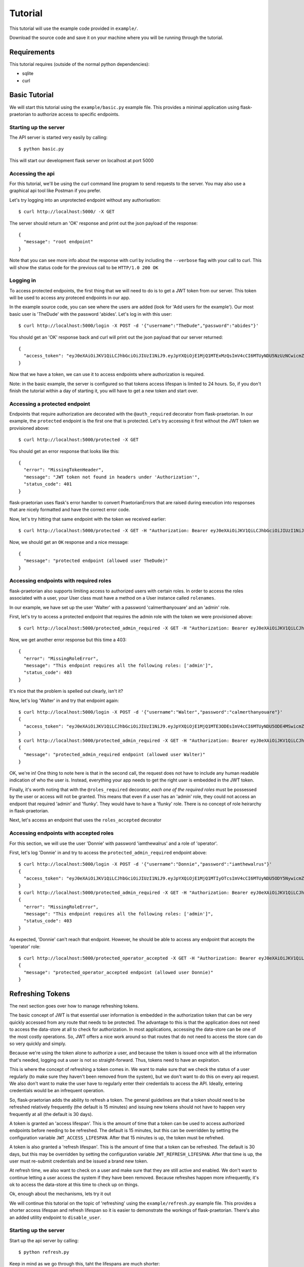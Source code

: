 Tutorial
========

This tutorial will use the example code provided in ``example/``.

Download the source code and save it on your machine where you will be running
through the tutorial.

Requirements
------------

This tutorial requires (outside of the normal python dependencies):

* sqlite
* curl

Basic Tutorial
--------------

We will start this tutorial using the ``example/basic.py`` example file. This
provides a minimal application using flask-praetorian to authorize access to
specific endpoints.

Starting up the server
......................

The API server is started very easily by calling::

$ python basic.py

This will start our development flask server on localhost at port 5000

Accessing the api
.................

For this tutorial, we'll be using the curl command line program to send
requests to the server. You may also use a graphical api tool like Postman if
you prefer.

Let's try logging into an unprotected endpoint without any authorixation::

$ curl http://localhost:5000/ -X GET

The server should return an 'OK' response and print out the json payload of
the response::

    {
      "message": "root endpoint"
    }

Note that you can see more info about the response with curl by including the
``--verbose`` flag with your call to curl. This will show the status code for
the previous call to be ``HTTP/1.0 200 OK``

Logging in
..........

To access protected endpoints, the first thing that we will need to do is to
get a JWT token from our server. This token will be used to access any proteced
endpoints in our app.

In the example source code, you can see where the users are added
(look for 'Add users for the example'). Our most basic user is 'TheDude' with
the password 'abides'. Let's log in with this user::

$ curl http://localhost:5000/login -X POST -d '{"username":"TheDude","password":"abides"}'

You should get an 'OK' response back and curl will print out the json payload
that our server returned::

    {
      "access_token": "eyJ0eXAiOiJKV1QiLCJhbGciOiJIUzI1NiJ9.eyJpYXQiOjE1MjQ1MTExMzQsImV4cCI6MTUyNDU5NzUzNCwicmZfZXhwIjoxNTI3MTAzMTM0LCJqdGkiOiI2MjllN2I0NS1lMjQ4LTQxMjEtYmJhNC00YTk4M2M3MDAyOTciLCJpZCI6MSwicmxzIjoiIn0.kGlDvt7XMwpyuzeZ9wlajMJW8bnw87FzY5VbZGc6nHk"
    }

Now that we have a token, we can use it to access endpoints where authorization
is required.

Note: in the basic example, the server is configured so that tokens access
lifespan is limited to 24 hours. So, if you don't finish the tutorial within
a day of starting it, you will have to get a new token and start over.

Accessing a protected endpoint
..............................

Endpoints that require authorization are decorated with the ``@auth_required``
decorator from flask-praetorian. In our example, the ``protected`` endpoint
is the first one that is protected. Let's try accessing it first without the
JWT token we provisioned above::

$ curl http://localhost:5000/protected -X GET

You should get an error response that looks like this::

    {
      "error": "MissingTokenHeader",
      "message": "JWT token not found in headers under 'Authorization'",
      "status_code": 401
    }

flask-praetorian uses flask's error handler to convert PraetorianErrors that
are raised during execution into responses that are nicely formatted and have
the correct error code.

Now, let's try hitting that same endpoint with the token we received earlier::

$ curl http://localhost:5000/protected -X GET -H "Authorization: Bearer eyJ0eXAiOiJKV1QiLCJhbGciOiJIUzI1NiJ9.eyJpYXQiOjE1MjQ1MTExMzQsImV4cCI6MTUyNDU5NzUzNCwicmZfZXhwIjoxNTI3MTAzMTM0LCJqdGkiOiI2MjllN2I0NS1lMjQ4LTQxMjEtYmJhNC00YTk4M2M3MDAyOTciLCJpZCI6MSwicmxzIjoiIn0.kGlDvt7XMwpyuzeZ9wlajMJW8bnw87FzY5VbZGc6nHk"

Now, we should get an ``OK`` response and a nice message::

    {
      "message": "protected endpoint (allowed user TheDude)"
    }

Accessing endpoints with required roles
.......................................

flask-praetorian also supports limiting access to authorized users with certain
roles. In order to access the roles associated with a user, your User class
must have a method on a User instance called ``rolenames``.

In our example, we have set up the user 'Walter' with a password
'calmerthanyouare' and an 'admin' role.

First, let's try to access a protected endpoint that requires the admin role
with the token we were provisioned above::

$ curl http://localhost:5000/protected_admin_required -X GET -H "Authorization: Bearer eyJ0eXAiOiJKV1QiLCJhbGciOiJIUzI1NiJ9.eyJpYXQiOjE1MjQ1MTExMzQsImV4cCI6MTUyNDU5NzUzNCwicmZfZXhwIjoxNTI3MTAzMTM0LCJqdGkiOiI2MjllN2I0NS1lMjQ4LTQxMjEtYmJhNC00YTk4M2M3MDAyOTciLCJpZCI6MSwicmxzIjoiIn0.kGlDvt7XMwpyuzeZ9wlajMJW8bnw87FzY5VbZGc6nHk"

Now, we get another error response but this time a 403::

    {
      "error": "MissingRoleError",
      "message": "This endpoint requires all the following roles: ['admin']",
      "status_code": 403
    }

It's nice that the problem is spelled out clearly, isn't it?

Now, let's log 'Walter' in and try that endpoint again::

    $ curl http://localhost:5000/login -X POST -d '{"username":"Walter","password":"calmerthanyouare"}'
    {
      "access_token": "eyJ0eXAiOiJKV1QiLCJhbGciOiJIUzI1NiJ9.eyJpYXQiOjE1MjQ1MTE3ODEsImV4cCI6MTUyNDU5ODE4MSwicmZfZXhwIjoxNTI3MTAzNzgxLCJqdGkiOiI4ZmEwNDVmMS1hZWFlLTQ0NDEtOThkNi05Zjc0NjcyMDYxMzYiLCJpZCI6MiwicmxzIjoiYWRtaW4ifQ.p8IEgRZmEyJlFCBVpjg4UEUg4cV-UM-ElaIhMmcqaBg"
    }
    $ curl http://localhost:5000/protected_admin_required -X GET -H "Authorization: Bearer eyJ0eXAiOiJKV1QiLCJhbGciOiJIUzI1NiJ9.eyJpYXQiOjE1MjQ1MTE3ODEsImV4cCI6MTUyNDU5ODE4MSwicmZfZXhwIjoxNTI3MTAzNzgxLCJqdGkiOiI4ZmEwNDVmMS1hZWFlLTQ0NDEtOThkNi05Zjc0NjcyMDYxMzYiLCJpZCI6MiwicmxzIjoiYWRtaW4ifQ.p8IEgRZmEyJlFCBVpjg4UEUg4cV-UM-ElaIhMmcqaBg"
    {
      "message": "protected_admin_required endpoint (allowed user Walter)"
    }

OK, we're in! One thing to note here is that in the second call, the request
does not have to include any human readable indication of who the user is.
Instead, everything your app needs to get the right user is embedded in the JWT
token.

Finally, it's worth noting that with the ``@roles_required`` decorator, *each
one of the required roles* must be possessed by the user or access will not be
granted. This means that even if a user has an 'admin' role, they could not
access an endpont that required 'admin' and 'flunky'. They would have to have
a 'flunky' role. There is no concept of role heirarchy in flask-praetorian.

Next, let's access an endpoint that uses the ``roles_accepted`` decorator

Accessing endpoints with accepted roles
.......................................

For this section, we will use the user 'Donnie' with password 'iamthewalrus'
and a role of 'operator'.

First, let's log 'Donnie' in and try to access the ``protected_admin_required``
endpoint above::

    $ curl http://localhost:5000/login -X POST -d '{"username":"Donnie","password":"iamthewalrus"}'
    {
      "access_token": "eyJ0eXAiOiJKV1QiLCJhbGciOiJIUzI1NiJ9.eyJpYXQiOjE1MjQ1MTIyOTcsImV4cCI6MTUyNDU5ODY5NywicmZfZXhwIjoxNTI3MTA0Mjk3LCJqdGkiOiJhOTY2ZjcwYS1iYjRlLTQ2ZWItOWRhYi0wMTFhMjZlNTFkZjYiLCJpZCI6MywicmxzIjoib3BlcmF0b3IifQ.WgCcASGD0mUtGVnHGRN9ADBoR_VrjGy1VpUEJWAng5s"
    }
    $ curl http://localhost:5000/protected_admin_required -X GET -H "Authorization: Bearer eyJ0eXAiOiJKV1QiLCJhbGciOiJIUzI1NiJ9.eyJpYXQiOjE1MjQ1MTIyOTcsImV4cCI6MTUyNDU5ODY5NywicmZfZXhwIjoxNTI3MTA0Mjk3LCJqdGkiOiJhOTY2ZjcwYS1iYjRlLTQ2ZWItOWRhYi0wMTFhMjZlNTFkZjYiLCJpZCI6MywicmxzIjoib3BlcmF0b3IifQ.WgCcASGD0mUtGVnHGRN9ADBoR_VrjGy1VpUEJWAng5s"
    {
      "error": "MissingRoleError",
      "message": "This endpoint requires all the following roles: ['admin']",
      "status_code": 403
    }

As expected, 'Donnie' can't reach that endpoint. However, he should be able to
access any endpoint that accepts the 'operator' role::

    $ curl http://localhost:5000/protected_operator_accepted -X GET -H "Authorization: Bearer eyJ0eXAiOiJKV1QiLCJhbGciOiJIUzI1NiJ9.eyJpYXQiOjE1MjQ1MTIyOTcsImV4cCI6MTUyNDU5ODY5NywicmZfZXhwIjoxNTI3MTA0Mjk3LCJqdGkiOiJhOTY2ZjcwYS1iYjRlLTQ2ZWItOWRhYi0wMTFhMjZlNTFkZjYiLCJpZCI6MywicmxzIjoib3BlcmF0b3IifQ.WgCcASGD0mUtGVnHGRN9ADBoR_VrjGy1VpUEJWAng5s"
    {
      "message": "protected_operator_accepted endpoint (allowed user Donnie)"
    }

Refreshing Tokens
-----------------

The next section goes over how to manage refreshing tokens.

The basic concept of JWT is that essential user information is embedded in the
authorization token that can be very quickly accessed from any route that needs
to be protected. The advantage to this is that the application does not need
to access the data-store at all to check for authorization. In most
applications, accessing the data-store can be one of the most costly
operations. So, JWT offers a nice work around so that routes that do not need
to access the store can do so very quickly and simply.

Because we're using the token alone to authorize a user, and because
the token is issued once with all the information that's needed, logging out
a user is not so straight-forward. Thus, tokens need to have an expiration.

This is where the concept of refreshing a token comes in. We want to make sure
that we check the status of a user regularly (to make sure they haven't been
removed from the system), but we don't want to do this on every api request. We
also don't want to make the user have to regularly enter their credentials to
access the API. Ideally, entering credentials would be an infrequent operation.

So, flask-praetorian adds the ability to refresh a token. The general
guidelines are that a token should need to be refreshed relatively frequently
(the default is 15 minutes) and issuing new tokens should not have to happen
very frequently at all (the default is 30 days).

A token is granted an 'access lifespan'. This is the amount of time that a
token can be used to access authorized endpoints before needing to be
refreshed. The default is 15 minutes, but this can be overridden by setting
the configuration variable ``JWT_ACCESS_LIFESPAN``.  After that 15 minutes is
up, the token must be refrehed.

A token is also granted a 'refresh lifespan'. This is the amount of time that
a token can be refreshed. The default is 30 days, but this may be overridden by
setting the configuration variable ``JWT_REFRESH_LIFESPAN``. After that time is
up, the user must re-submit credentials and be issued a brand new token.

At refresh time, we also want to check on a user and make sure that they are
still active and enabled. We don't want to continue letting a user access the
system if they have been removed. Because refreshes happen more infrequently,
it's ok to access the data-store at this time to check up on things.

Ok, enough about the mechanisms, lets try it out

We will continue this tutorial on the topic of 'refreshing' using the
``example/refresh.py`` example file. This provides a shorter access lifespan
and refresh lifespan so it is easier to demonstrate the workings of
flask-praetorian. There's also an added utility endpoint to ``disable_user``.

Starting up the server
......................

Start up the api server by calling::

$ python refresh.py

Keep in mind as we go through this, taht the lifespans are much shorter::

* 30 second access lifespan
* 2 minute refresh lifespan

So, you may have to re-issue commands and be careful of timing. In order to
speed things up and avoid having to copy/paste the token many times, we'll use
the shell variable ``$TOKEN`` in our commands

Now, let's log in and immediately check that the token works::

    $ curl http://localhost:5000/login -X POST -d '{"username":"Walter","password":"calmerthanyouare"}'
    {
      "access_token": "eyJ0eXAiOiJKV1QiLCJhbGciOiJIUzI1NiJ9.eyJpYXQiOjE1MjQ1MTUxMDAsImV4cCI6MTUyNDYwMTUwMCwicmZfZXhwIjoxNTI3MTA3MTAwLCJqdGkiOiI2MmI1NDdkOS1kNzA5LTRhZTMtYjgwNS04ZjFmNDI5ZDUzODMiLCJpZCI6MiwicmxzIjoiYWRtaW4ifQ.PacaZPOBNQ_6n8h7HiJtrfLC4YWqBIXZCtCMDa7X05Q"
    }
    $ TOKEN=eyJ0eXAiOiJKV1QiLCJhbGciOiJIUzI1NiJ9.eyJpYXQiOjE1MjQ1MTUxMDAsImV4cCI6MTUyNDYwMTUwMCwicmZfZXhwIjoxNTI3MTA3MTAwLCJqdGkiOiI2MmI1NDdkOS1kNzA5LTRhZTMtYjgwNS04ZjFmNDI5ZDUzODMiLCJpZCI6MiwicmxzIjoiYWRtaW4ifQ.PacaZPOBNQ_6n8h7HiJtrfLC4YWqBIXZCtCMDa7X05Q
    $ curl http://localhost:5000/protected -X GET -H "Authorization: Bearer $TOKEN"
    {
      "message": "protected endpoint (allowed user Walter)"
    }

Refreshing a token
..................

Now, let's wait 30 seconds for the token to expire and try again::

    $ curl http://localhost:5000/protected -X GET -H "Authorization: Bearer $TOKEN"
    {
      "error": "ExpiredAccessError",
      "message": "access permission has expired",
      "status_code": 401
    }

Ok, great! this is what we want to see. Now, quickly, let's hit the ``refresh``
endpoint (before the 2 minute refresh lifespan expires)::

    $ curl http://localhost:5000/refresh -X GET -H "Authorization: Bearer $TOKEN"
    {
      "access_token": "eyJ0eXAiOiJKV1QiLCJhbGciOiJIUzI1NiJ9.eyJpYXQiOjE1MjQ1MTUzNTgsImV4cCI6MTUyNDUxNTM4OCwicmZfZXhwIjoxNTI0NTE1NDQ0LCJqdGkiOiIxOWI5NTM4OS1kNjk5LTQwZGQtOTZmYy02YWM3ZDUxODg5MzgiLCJpZCI6MiwicmxzIjoiYWRtaW4ifQ.6fCqybn-sAaXmwc4YpclBa8rCMv0sISfEtjTKmoqQ0g"
    }

So, refresh actually gives us a *new* JWT back. However, all of the information
in this new token is an exact duplicate of the token we had before. Only the
access lifespan has been extended.

Let's try to access the ``protected`` endpoint with the new token::

    $ TOKEN=eyJ0eXAiOiJKV1QiLCJhbGciOiJIUzI1NiJ9.eyJpYXQiOjE1MjQ1MTUzNTgsImV4cCI6MTUyNDUxNTM4OCwicmZfZXhwIjoxNTI0NTE1NDQ0LCJqdGkiOiIxOWI5NTM4OS1kNjk5LTQwZGQtOTZmYy02YWM3ZDUxODg5MzgiLCJpZCI6MiwicmxzIjoiYWRtaW4ifQ.6fCqybn-sAaXmwc4YpclBa8rCMv0sISfEtjTKmoqQ0g
    $ curl http://localhost:5000/protected -X GET -H "Authorization: Bearer $TOKEN"
    {
      "message": "protected endpoint (allowed user Walter)"
    }

Great! Now we can access the endpoints with the new token as before.

The refresh lifespan expires
............................

Next, let's wait over 1:30 for the expiration lifespan to run out as well.
After we are done waiting, we'll try to refresh the token again::

    $ curl http://localhost:5000/refresh -X GET -H "Authorization: Bearer $TOKEN"
    {
      "error": "ExpiredRefreshError",
      "message": "refresh permission for token has expired",
      "status_code": 401
    }

At this point, you would need to log in again with the user's credentials.

Checking a user at refresh time
...............................

Now, we'll demonstrate how the user is checked at refresh time to make sure
that they are still active in the system. First, we will log our user in and
verify that access has been granted::


    $ curl http://localhost:5000/login -X POST -d '{"username":"Walter","password":"calmerthanyouare"}'
    {
      "access_token": "eyJ0eXAiOiJKV1QiLCJhbGciOiJIUzI1NiJ9.eyJpYXQiOjE1MjQ1MTU5MzksImV4cCI6MTUyNDUxNTk2OSwicmZfZXhwIjoxNTI0NTE2MDU5LCJqdGkiOiJkOTVkMDMxZS1mOWQ0LTQ3NjktOWJhNS0wZmNlMzk4M2I3NDgiLCJpZCI6MiwicmxzIjoiYWRtaW4ifQ.ol6qPrQUsGPjvtOfPkaWgbah3-m8zEg-89Kb0hnxrjk"
    }
    $ TOKEN=eyJ0eXAiOiJKV1QiLCJhbGciOiJIUzI1NiJ9.eyJpYXQiOjE1MjQ1MTU5MzksImV4cCI6MTUyNDUxNTk2OSwicmZfZXhwIjoxNTI0NTE2MDU5LCJqdGkiOiJkOTVkMDMxZS1mOWQ0LTQ3NjktOWJhNS0wZmNlMzk4M2I3NDgiLCJpZCI6MiwicmxzIjoiYWRtaW4ifQ.ol6qPrQUsGPjvtOfPkaWgbah3-m8zEg-89Kb0hnxrjk
    $ curl http://localhost:5000/protected -X GET -H "Authorization: Bearer $TOKEN"
    {
      "message": "protected endpoint (allowed user Walter)"
    }

Now, before the token's access expires, let's hit the ``disable_user``
endpoint::
    $ curl http://localhost:5000/disable_user -X POST -d '{"username":"Walter"}' -H "Authorization: Bearer $TOKEN"
    {
      "message": "disabled user Walter"
    }

Quickly, try the ``protected`` endpoint again::

    $ curl http://localhost:5000/protected -X GET -H "Authorization: Bearer $TOKEN"
    {
      "message": "protected endpoint (allowed user Walter)"
    }

Notice that we can still access the protected endpoint even though the user is
not enabled now? This is because the token's access lifespan hasn't expired
yet, so the application doesn't look up the user in the data-store; it merely
pulls authorization and user identification information from the token itself.
This is why access lifespans need to be short! Now, let's try that again after
the access lifespan expires and the token needs to be refreshed::

    $ curl http://localhost:5000/protected -X GET -H "Authorization: Bearer $TOKEN"
    {
      "error": "ExpiredAccessError",
      "message": "access permission has expired",
      "status_code": 401
    }

Great! Finally, let's attempt to refresh the token for the disabled user::

    $ curl http://localhost:5000/refresh -X GET -H "Authorization: Bearer $TOKEN"
    {
      "error": "InvalidUserError",
      "message": "The user is not valid or has had access revoked",
      "status_code": 403
    }

Now, we see that disabling the user is effective at refresh time.

Blacklisting Tokens
-------------------

Many times, JWT tokens are issued to other applications that consume your app's
API. In these cases, you may want to grant tokens that have very long
lifespans. There is even a special constant in flask-praetorian for a lifespan
that is one million seconds (3000 years) called ``VITAM_AETERNUM``. This should
never be used for an access lifespan unless your app uses a blacklist, because
that token will be able to access your app forever (or until you change your
secret key).

In such a case, you need a mechanism to disable a token (and any tokens that
have been generated by refreshing it). This is where the blacklist comes in.
Essentially, the blacklist should be a fast-access storage of the ``jti`` claim
from a JWT token (see https://tools.ietf.org/html/rfc7519#section-4.1.7). This
is a unique identifier for a token.

The blacklist lookup mechanism must be very fast, because the blacklist (if
enabled) will be looked up for each request to a protected endpoint. To enable
the blacklist, your application should provide a method that,
given a token's jti looks to see if it is blacklisted. This method is passed
into the initalization for the flask-praetorian instance when the app is being
set up

We will continue this tutorial on the topic of 'blacklisting' using the
``example/blacklist.py`` example file. This provides a very, very long access
lifespan and refresh lifespan.  There's also an added utility endpoint to
``blacklist_token``

Starting up the server
......................

Start up the api server by calling::

$ python blacklist.py

Now, let's log in and immediately check that the token works::

    $ curl http://localhost:5000/login -X POST -d '{"username":"Walter","password":"calmerthanyouare"}'
    {
      "access_token": "eyJ0eXAiOiJKV1QiLCJhbGciOiJIUzI1NiJ9.eyJpYXQiOjE1MjQ1MTk4NDksImV4cCI6MTUyNDUxOTg3OSwicmZfZXhwIjoyMzg4NTE5ODQ5LCJqdGkiOiI4Y2UzOTMzNC04ODJiLTQ4NWMtYWIxNC1hNzJmZjU1ZTY0NTQiLCJpZCI6MiwicmxzIjoiYWRtaW4ifQ._GF8mhZSh5Kw-PzLxTEU8EQjLJ2PTwHIbYB6_rtsPpA"
    }
    $ TOKEN=eyJ0eXAiOiJKV1QiLCJhbGciOiJIUzI1NiJ9.eyJpYXQiOjE1MjQ1MTk4NDksImV4cCI6MTUyNDUxOTg3OSwicmZfZXhwIjoyMzg4NTE5ODQ5LCJqdGkiOiI4Y2UzOTMzNC04ODJiLTQ4NWMtYWIxNC1hNzJmZjU1ZTY0NTQiLCJpZCI6MiwicmxzIjoiYWRtaW4ifQ._GF8mhZSh5Kw-PzLxTEU8EQjLJ2PTwHIbYB6_rtsPpA
    $ curl http://localhost:5000/protected -X GET -H "Authorization: Bearer $TOKEN"
    {
      "message": "protected endpoint (allowed user Walter)"
    }

Next, we will blacklist the token::

    $ curl http://localhost:5000/blacklist_token -X POST -d "{\"token\":\"$TOKEN\"}" -H "Authorization: Bearer $TOKEN"
    {
      "message": "token blacklisted (eyJ0eXAiOiJKV1QiLCJhbGciOiJIUzI1NiJ9.eyJpYXQiOjE1MjQ1MTk4NDksImV4cCI6MTUyNDUxOTg3OSwicmZfZXhwIjoyMzg4NTE5ODQ5LCJqdGkiOiI4Y2UzOTMzNC04ODJiLTQ4NWMtYWIxNC1hNzJmZjU1ZTY0NTQiLCJpZCI6MiwicmxzIjoiYWRtaW4ifQ._GF8mhZSh5Kw-PzLxTEU8EQjLJ2PTwHIbYB6_rtsPpA)"
    }

Finally, long before the token has expired, we will check to see if we can
access a protected route::

    $ curl http://localhost:5000/protected -X GET -H "Authorization: Bearer $TOKEN"
    {
      "error": "BlacklistedError",
      "message": "Token has a blacklisted jti",
      "status_code": 403
    }

As long as the blacklist is persisted, the token will be useless for accessing
protected routes.
